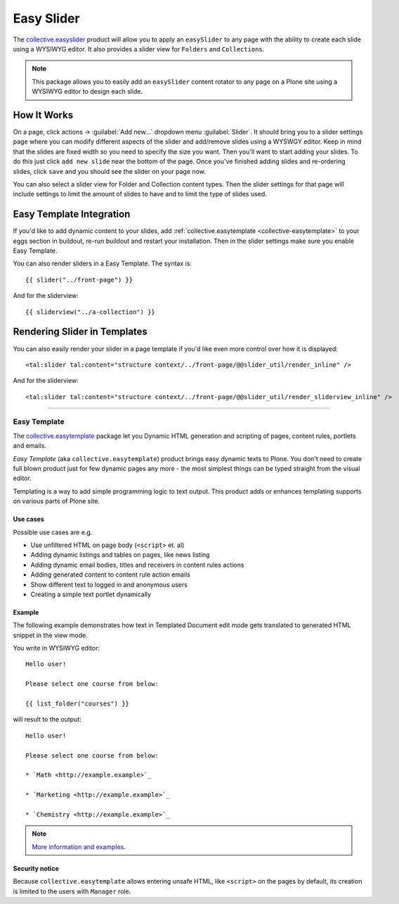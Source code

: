 .. _collective-easyslider:

Easy Slider
-----------

The `collective.easyslider <https://github.com/collective/collective.easyslider>`_ product 
will allow you to apply an ``easySlider`` to any page with the ability to create each slide using 
a WYSIWYG editor. It also provides a slider view for ``Folders`` and ``Collections``.

.. note::
    This package allows you to easily add an ``easySlider`` content rotator to any page 
    on a Plone site using a WYSIWYG editor to design each slide.


How It Works
^^^^^^^^^^^^^

On a page, click actions -> :guilabel:`Add new...` dropdown menu :guilabel:`Slider`.  
It should bring you to a slider settings page where you can modify different aspects 
of the slider and add/remove slides using a WYSWGY editor.
Keep in mind that the slides are fixed width so you need to specify the size you want. 
Then you'll want to start adding your slides.  To do this just click ``add new slide`` 
near the bottom of the page.  Once you've finished adding slides and re-ordering slides, 
click ``save`` and you should see the slider on your page now.

You can also select a slider view for Folder and Collection content types. Then the 
slider settings for that page will include settings to limit the amount of slides to 
have and to limit the type of slides used.


Easy Template Integration
^^^^^^^^^^^^^^^^^^^^^^^^^^

If you'd like to add dynamic content to your slides, add :ref:`collective.easytemplate <collective-easytemplate>`
to your eggs section in buildout, re-run buildout and restart your installation.
Then in the slider settings make sure you enable Easy Template.

You can also render sliders in a Easy Template. The syntax is:

::

    {{ slider("../front-page") }}


And for the sliderview:

::

    {{ sliderview("../a-collection") }}


Rendering Slider in Templates
^^^^^^^^^^^^^^^^^^^^^^^^^^^^^^

You can also easily render your slider in a page template if you'd like even more 
control over how it is displayed:

::

    <tal:slider tal:content="structure context/../front-page/@@slider_util/render_inline" />

And for the sliderview:

::

    <tal:slider tal:content="structure context/../front-page/@@slider_util/render_sliderview_inline" />

.. todo:: TODO finish this section


----

.. _collective-easytemplate:

Easy Template
`````````````

The `collective.easytemplate <https://github.com/collective/collective.easytemplate>`_ 
package let you Dynamic HTML generation and scripting of pages, content rules, portlets 
and emails.

*Easy Template* (aka ``collective.easytemplate``) product brings easy dynamic texts to Plone. 
You don't need to create full blown product just for few dynamic pages any more - the 
most simplest things can be typed straight from the visual editor.

Templating is a way to add simple programming logic to text output. This product adds or enhances templating supports on various parts of Plone site.

Use cases
~~~~~~~~~

Possible use cases are e.g.

* Use unfiltered HTML on page body (``<script>`` et. al)

* Adding dynamic listings and tables on pages, like news listing

* Adding dynamic email bodies, titles and receivers in content rules actions

* Adding generated content to content rule action emails

* Show different text to logged in and anonymous users

* Creating a simple text portlet dynamically


Example
~~~~~~~

The following example demonstrates how text in Templated Document edit mode gets 
translated to generated HTML snippet in the view mode.

You write in WYSIWYG editor:

::

  Hello user!
  
  Please select one course from below:
  
  {{ list_folder("courses") }}

will result to the output:

::

  Hello user!
  
  Please select one course from below:
  
  * `Math <http://example.example>`_
  
  * `Marketing <http://example.example>`_
  
  * `Chemistry <http://example.example>`_

.. note::
    `More information and examples <http://opensourcehacker.com/2009/07/30/putting-views-like-sitemap-into-plone-content-tree-using-easy-template-add-on/>`_.


Security notice
~~~~~~~~~~~~~~~

Because ``collective.easytemplate`` allows entering unsafe HTML, like ``<script>`` on the pages 
by default, its creation is limited to the users with ``Manager`` role. 

.. todo:: TODO write this section
